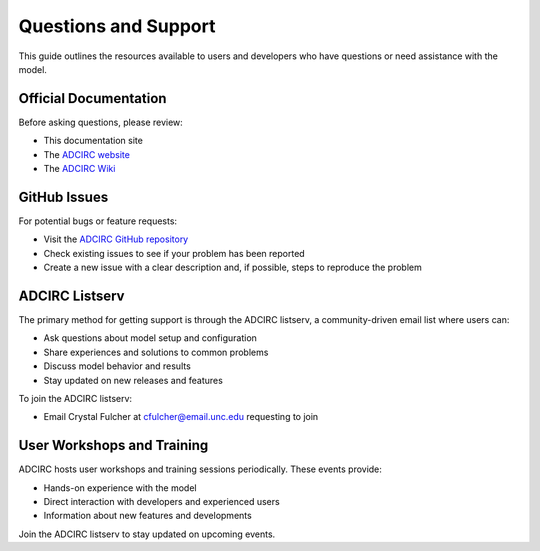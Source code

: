 Questions and Support
=====================

This guide outlines the resources available to users and developers who have questions or need assistance with the model.

Official Documentation
----------------------

Before asking questions, please review:

* This documentation site
* The `ADCIRC website <https://adcirc.org>`_
* The `ADCIRC Wiki <https://wiki.adcirc.org/Main_Page>`_

GitHub Issues
-------------

For potential bugs or feature requests:

* Visit the `ADCIRC GitHub repository <https://github.com/adcirc/adcirc>`_
* Check existing issues to see if your problem has been reported
* Create a new issue with a clear description and, if possible, steps to reproduce the problem

ADCIRC Listserv
---------------

The primary method for getting support is through the ADCIRC listserv, a community-driven email list where users can:

* Ask questions about model setup and configuration
* Share experiences and solutions to common problems
* Discuss model behavior and results
* Stay updated on new releases and features

To join the ADCIRC listserv:

* Email Crystal Fulcher at cfulcher@email.unc.edu requesting to join

User Workshops and Training
---------------------------

ADCIRC hosts user workshops and training sessions periodically. These events provide:

* Hands-on experience with the model
* Direct interaction with developers and experienced users
* Information about new features and developments

Join the ADCIRC listserv to stay updated on upcoming events.